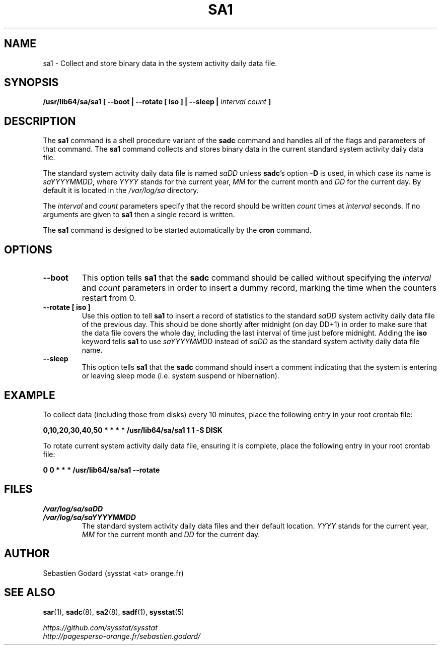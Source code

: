 .\" sa1 manual page - (C) 1999-2020 Sebastien Godard (sysstat <at> orange.fr)
.TH SA1 8 "NOVEMBER 2020" Linux "Linux User's Manual" -*- nroff -*-
.SH NAME
sa1 \- Collect and store binary data in the system activity daily data file.

.SH SYNOPSIS
.B /usr/lib64/sa/sa1 [ --boot | --rotate [ iso ] | --sleep |
.I interval count
.B ]

.SH DESCRIPTION
.RB "The " "sa1"
.RB "command is a shell procedure variant of the " "sadc"
command and handles all of the flags and parameters of that command. The
.B sa1
command collects and stores binary data in the current standard
system activity daily data file.
.PP
The standard system activity daily data file is named
.IR "saDD " "unless"
.BR "sadc" "'s option " "-D " "is used, in which case its name is"
.IR "saYYYYMMDD" ","
.RI "where " "YYYY " "stands for the current year, " "MM " "for the current month and " "DD"
for the current day. By default it is located in the
.I /var/log/sa
directory.
.PP
.RI "The " "interval " "and " "count"
parameters specify that the record should be written
.IR "count " "times at " "interval"
seconds. If no arguments are given to
.B sa1
then a single record is written.

The
.B sa1
command is designed to be started automatically by the
.BR "cron " "command."

.SH OPTIONS
.TP
.B --boot
This option tells
.BR "sa1 " "that the " "sadc"
command should be called without specifying the
.IR "interval " "and " "count"
parameters in order to insert a dummy record, marking the time when the counters
restart from 0.
.TP
.B --rotate [ iso ]
.RB "Use this option to tell " "sa1 " "to insert a record of statistics to the standard"
.IR "saDD" " system activity daily data file of the previous day."
This should be done shortly after midnight (on day DD+1) in order to make sure that the
data file covers the whole day, including the last interval of time just before midnight.
.RB "Adding the " "iso" " keyword tells " "sa1" " to use
.IR "saYYYYMMDD" " instead of " "saDD" " as the standard system activity daily data file name."
.TP
.B --sleep
.RB "This option tells " "sa1 " "that the " "sadc"
command should insert a comment indicating that the system is entering or leaving
sleep mode (i.e. system suspend or hibernation).

.SH EXAMPLE
To collect data (including those from disks) every 10 minutes,
place the following entry in your root crontab file:

.B 0,10,20,30,40,50 * * * * /usr/lib64/sa/sa1 1 1 -S DISK

To rotate current system activity daily data file, ensuring it is complete,
place the following entry in your root crontab file:

.B 0 0 * * * /usr/lib64/sa/sa1 --rotate

.SH FILES
.I /var/log/sa/saDD
.br
.I /var/log/sa/saYYYYMMDD
.RS
The standard system activity daily data files and their default location.
.IR "YYYY " "stands for the current year, " "MM " "for the current month and " "DD"
for the current day.

.SH AUTHOR
Sebastien Godard (sysstat <at> orange.fr)

.SH SEE ALSO
.BR "sar" "(1), " "sadc" "(8), " "sa2" "(8), " "sadf" "(1), " "sysstat" "(5)"
.PP
.I https://github.com/sysstat/sysstat
.br
.I http://pagesperso-orange.fr/sebastien.godard/
